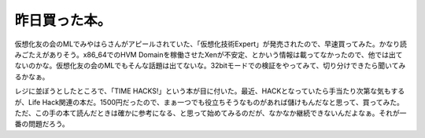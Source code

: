 ﻿昨日買った本。
##############


仮想化友の会のMLでみやはらさんがアピールされていた、「仮想化技術Expert」が発売されたので、早速買ってみた。かなり読みごたえがありそう。x86_64でのHVM Domainを稼働させたXenが不安定、とかいう情報は載ってなかったので、他では出てないのかな。仮想化友の会のMLでもそんな話題は出てないな。32bitモードでの検証をやってみて、切り分けできたら聞いてみるかなぁ。

レジに並ぼうとしたところで、「TIME HACKS!」という本が目に付いた。最近、HACKとなっていたら手当たり次第な気もするが、Life Hack関連の本だ。1500円だったので、まぁ一つでも役立ちそうなものがあれば儲けもんだなと思って、買ってみた。
ただ、この手の本て読んだときは確かに参考になる、と思って始めてみるのだが、なかなか継続できないんだよなぁ。それが一番の問題だろう。




.. author:: mkouhei
.. categories:: 生活, 
.. tags::


